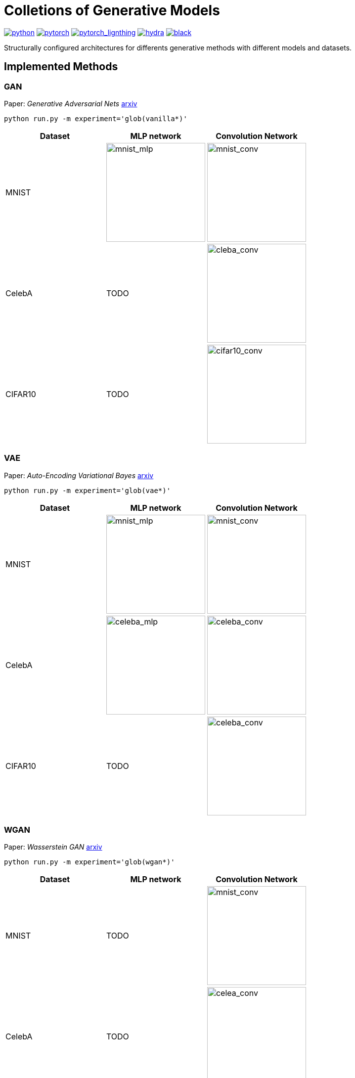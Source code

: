 = Colletions of Generative Models
:img-size: 200

image:https://img.shields.io/badge/-Python 3.7--3.9-blue?style=for-the-badge&logo=python&logoColor=white[python, link=https://pytorch.org/get-started/locally/]
image:https://img.shields.io/badge/-PyTorch 1.8+-ee4c2c?style=for-the-badge&logo=pytorch&logoColor=white[pytorch, link=https://pytorch.org/]
image:https://img.shields.io/badge/-Lightning 1.3+-792ee5?style=for-the-badge&logo=pytorchlightning&logoColor=white[pytorch_lignthing, link=https://www.pytorchlightning.ai/]
image:https://img.shields.io/badge/config-hydra 1.1-89b8cd?style=for-the-badge&labelColor=gray[hydra, link=https://hydra.cc/]
image:https://img.shields.io/badge/code%20style-black-black.svg?style=for-the-badge&labelColor=gray[black, link=https://github.com/psf/black]

Structurally configured architectures for differents generative methods with different models and datasets.

== Implemented Methods

=== GAN
Paper: _Generative Adversarial Nets_  https://arxiv.org/abs/1406.2661[arxiv]

[source, bash]
----
python run.py -m experiment='glob(vanilla*)'
----

[cols="3*", options="header"] 
|===
|Dataset
|MLP network
|Convolution Network

| MNIST
| image:assets/gan/mnist_mlp.gif[mnist_mlp, {img-size}, {img-size}]
| image:assets/gan/mnist_conv.gif[mnist_conv, {img-size}, {img-size}]

| CelebA
| TODO
| image:assets/gan/celeba_conv.gif[cleba_conv, {img-size}, {img-size}]


| CIFAR10
| TODO
| image:assets/gan/cifar10_conv.gif[cifar10_conv, {img-size}, {img-size}]
|===


=== VAE
Paper: _Auto-Encoding Variational Bayes_  https://arxiv.org/abs/1312.6114[arxiv]


[source, bash]
----
python run.py -m experiment='glob(vae*)'
----

[cols="3*", options="header"] 
|===
|Dataset
|MLP network
|Convolution Network

| MNIST
| image:assets/vae/mnist_mlp.gif[mnist_mlp,{img-size},{img-size}]
| image:assets/vae/mnist_conv.gif[mnist_conv, {img-size}, {img-size}]

| CelebA
| image:assets/vae/celeba_mlp.gif[celeba_mlp, {img-size}, {img-size}]
| image:assets/vae/celeba_conv.gif[celeba_conv, {img-size}, {img-size}]

| CIFAR10
| TODO
| image:assets/vae/cifar10_conv.gif[celeba_conv, {img-size}, {img-size}]
|===

=== WGAN

Paper: _Wasserstein GAN_ https://arxiv.org/abs/1701.07875[arxiv]

[source, bash]
----
python run.py -m experiment='glob(wgan*)'
----

[cols="3*", options="header"] 
|===
|Dataset
|MLP network
|Convolution Network

| MNIST
| TODO
| image:assets/wgan/mnist_conv.gif[mnist_conv, {img-size}, {img-size}]

|CelebA
| TODO
| image:assets/wgan/celeba_conv.gif[celea_conv, {img-size}, {img-size}]
|===

=== VQ-VAE

Paper: _Neural Discrete Representation Learning_  https://arxiv.org/abs/1711.00937[arxiv]

[source, bash]
----
python run.py -m experiment='glob(vqvae*)'
----

[cols="3*", options="header"] 
|===
|Dataset
|MLP network
|Convolution Network

| MNIST
| N/A
| image:assets/vqvae/mnist_conv.gif[mnist_conv, {img-size}, {img-size}]

| CelebA
| N/A
| image:assets/vqvae/celeba_conv.gif[celea_conv, {img-size}, {img-size}]

| CIFAR10
| N/A
| image:assets/vqvae/cifar10_conv.gif[cifar10_conv, {img-size}, {img-size}]
|===


_Note: Sampling of VQ-VAE is different from vanilla vae and is not implemened, this results only shows the reconstruction results of test images._

=== WGAN-GP

Paper: _Improved Training of Wasserstein GANs_ NIPS 2017 https://arxiv.org/abs/1704.00028[arxiv]

[source, bash]
----
python run.py -m experiment='glob(wgangp*)'
----


[cols="3*", options="header"] 
|===
|Dataset
|MLP network
|Convolution Network

| MNIST
| image:assets/wgan_gp/mnist_mlp.gif[mnist_mlp, {img-size}, {img-size}]
| image:assets/wgan_gp/mnist_conv.gif[mnist_conv, {img-size}, {img-size}]

|CelebA
| TODO
| image:assets/wgan_gp/celeba_conv.gif[celea_conv, {img-size}, {img-size}]
|===

=== VAE-GAN

Paper: _Autoencoding beyond pixels using a learned similarity metric_ https://arxiv.org/abs/1512.09300[arxiv]

[source, bash]
----
python run.py -m experiment='glob(vaegan*)'
----

[cols="3*", options="header"] 
|===
|Dataset
|MLP network
|Convolution Network

| MNIST
| N/A
| image:assets/vaegan/mnist_conv.gif[mnist_conv, {img-size}, {img-size}]

| CelebA
| N/A
| image:assets/vaegan/celeba_conv.gif[celea_conv, {img-size}, {img-size}]

| CIFAR10
| N/A
| image:assets/vaegan/cifar10_conv.gif[cifar10_conv, {img-size}, {img-size}]
|===

=== BiGAN/AIL

Paper: _Adversarial Feature Learning_ https://arxiv.org/abs/1605.09782[arxiv]